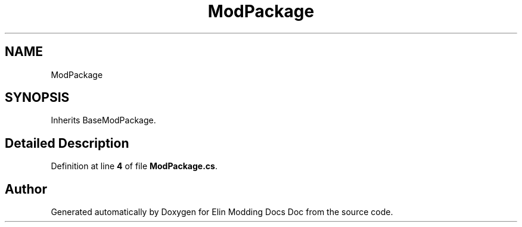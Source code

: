 .TH "ModPackage" 3 "Elin Modding Docs Doc" \" -*- nroff -*-
.ad l
.nh
.SH NAME
ModPackage
.SH SYNOPSIS
.br
.PP
.PP
Inherits BaseModPackage\&.
.SH "Detailed Description"
.PP 
Definition at line \fB4\fP of file \fBModPackage\&.cs\fP\&.

.SH "Author"
.PP 
Generated automatically by Doxygen for Elin Modding Docs Doc from the source code\&.
